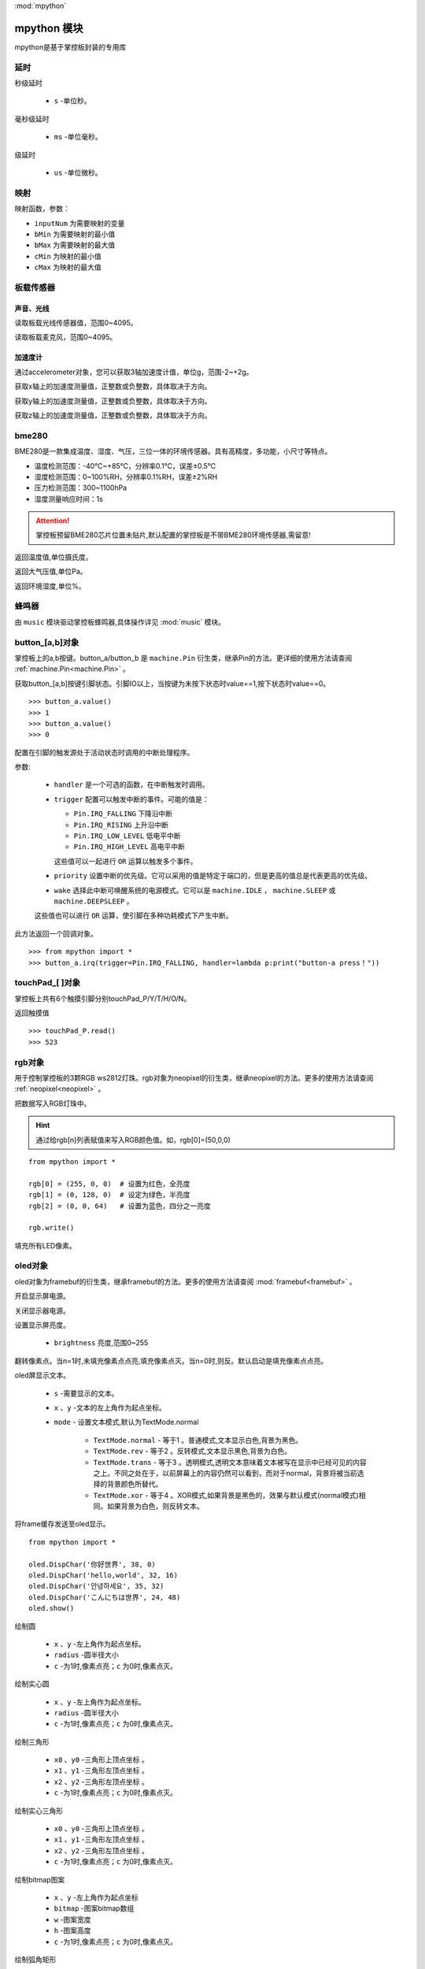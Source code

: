 
.. _mpython.py:
:mod:`mpython`

mpython 模块
==========================

mpython是基于掌控板封装的专用库

延时
-------

.. method:: sleep(s)

秒级延时

    - ``s`` -单位秒。

.. method:: sleep_ms(ms)

毫秒级延时

    - ``ms`` -单位毫秒。

.. method:: sleep_us(us)

级延时

    - ``us`` -单位微秒。


映射
-------

.. method:: numberMap(inputNum,bMin,bMax,cMin,cMax)

映射函数，参数：

- ``inputNum`` 为需要映射的变量

- ``bMin`` 为需要映射的最小值

- ``bMax`` 为需要映射的最大值

- ``cMin`` 为映射的最小值

- ``cMax`` 为映射的最大值



板载传感器
-------

声音、光线
+++++++++

.. method:: light.read()

读取板载光线传感器值，范围0~4095。


.. method:: sound.read()

读取板载麦克风，范围0~4095。


加速度计
+++++++++

通过accelerometer对象，您可以获取3轴加速度计值，单位g，范围-2~+2g。

.. method:: accelerometer.get_x()

获取x轴上的加速度测量值，正整数或负整数，具体取决于方向。

.. method:: accelerometer.get_y()

获取y轴上的加速度测量值，正整数或负整数，具体取决于方向。

.. method:: accelerometer.get_z()

获取z轴上的加速度测量值，正整数或负整数，具体取决于方向。

bme280
-------

BME280是一款集成温度、湿度、气压，三位一体的环境传感器。具有高精度，多功能，小尺寸等特点。

* 温度检测范围：-40℃~+85℃，分辨率0.1℃，误差±0.5℃
* 湿度检测范围：0~100%RH，分辨率0.1%RH，误差±2%RH
* 压力检测范围：300~1100hPa
* 湿度测量响应时间：1s

.. Attention:: 

    掌控板预留BME280芯片位置未贴片,默认配置的掌控板是不带BME280环境传感器,需留意!

.. method:: bme280.temperature()

返回温度值,单位摄氏度。

.. method:: bme280.pressure()

返回大气压值,单位Pa。

.. method:: bme280.humidity()

返回环境湿度,单位%。


蜂鸣器
-------

由 ``music`` 模块驱动掌控板蜂鸣器,具体操作详见 :mod:`music` 模块。


button_[a,b]对象
------
掌控板上的a,b按键。button_a/button_b 是 ``machine.Pin`` 衍生类，继承Pin的方法。更详细的使用方法请查阅 :ref:`machine.Pin<machine.Pin>`  。



.. method:: button_[a,b].value()

获取button_[a,b]按键引脚状态。引脚IO以上，当按键为未按下状态时value==1,按下状态时value==0。

::

    >>> button_a.value()
    >>> 1
    >>> button_a.value()
    >>> 0

.. _button.irq:

.. method:: button_[a,b].irq(handler=None, trigger=(Pin.IRQ_FALLING | Pin.IRQ_RISING), priority=1, wake=None)

配置在引脚的触发源处于活动状态时调用的中断处理程序。

参数:

     - ``handler`` 是一个可选的函数，在中断触发时调用。

     - ``trigger`` 配置可以触发中断的事件。可能的值是：

       - ``Pin.IRQ_FALLING`` 下降沿中断
       - ``Pin.IRQ_RISING`` 上升沿中断
       - ``Pin.IRQ_LOW_LEVEL`` 低电平中断
       - ``Pin.IRQ_HIGH_LEVEL`` 高电平中断

       这些值可以一起进行 ``OR`` 运算以触发多个事件。

     - ``priority`` 设置中断的优先级。它可以采用的值是特定于端口的，但是更高的值总是代表更高的优先级。

     - ``wake`` 选择此中断可唤醒系统的电源模式。它可以是 ``machine.IDLE`` ， ``machine.SLEEP`` 或 ``machine.DEEPSLEEP`` 。
     这些值也可以进行 ``OR`` 运算，使引脚在多种功耗模式下产生中断。

此方法返回一个回调对象。

::

    >>> from mpython import *
    >>> button_a.irq(trigger=Pin.IRQ_FALLING, handler=lambda p:print("button-a press！")) 


touchPad_[ ]对象
------
掌控板上共有6个触摸引脚分别touchPad_P/Y/T/H/O/N。

.. method:: touchPad_[P,Y,T,H,O,N].read()

返回触摸值

::

    >>> touchPad_P.read()
    >>> 523

rgb对象
-------
用于控制掌控板的3颗RGB ws2812灯珠。rgb对象为neopixel的衍生类，继承neopixel的方法。更多的使用方法请查阅 :ref:`neopixel<neopixel>` 。 

.. method:: rgb.write()

把数据写入RGB灯珠中。 

.. Hint::

    通过给rgb[n]列表赋值来写入RGB颜色值。如，rgb[0]=(50,0,0)

::

    from mpython import *

    rgb[0] = (255, 0, 0)  # 设置为红色，全亮度
    rgb[1] = (0, 128, 0)  # 设定为绿色，半亮度
    rgb[2] = (0, 0, 64)   # 设置为蓝色，四分之一亮度

    rgb.write()

.. method:: rgb.fill(rgb_buf)

填充所有LED像素。

.. _oled:

oled对象
-------
oled对象为framebuf的衍生类，继承framebuf的方法。更多的使用方法请查阅 :mod:`framebuf<framebuf>` 。 

.. method:: oled.poweron()

开启显示屏电源。

.. method:: oled.poweroff()

关闭显示器电源。

.. method:: oled.contrast(brightness)

设置显示屏亮度。

    - ``brightness`` 亮度,范围0~255


.. method:: oled.invert(n)

翻转像素点。当n=1时,未填充像素点点亮,填充像素点灭。当n=0时,则反。默认启动是填充像素点点亮。

.. method:: oled.DispChar(s, x, y,mode=TextMode.normal)

oled屏显示文本。

    - ``s`` -需要显示的文本。
    - ``x`` 、``y`` -文本的左上角作为起点坐标。
    - ``mode`` - 设置文本模式,默认为TextMode.normal

        - ``TextMode.normal`` - 等于1 。普通模式,文本显示白色,背景为黑色。
        - ``TextMode.rev`` - 等于2 。反转模式,文本显示黑色,背景为白色。
        - ``TextMode.trans`` - 等于3 。透明模式,透明文本意味着文本被写在显示中已经可见的内容之上。不同之处在于，以前屏幕上的内容仍然可以看到，而对于normal，背景将被当前选择的背景颜色所替代。
        - ``TextMode.xor`` - 等于4 。XOR模式,如果背景是黑色的，效果与默认模式(normal模式)相同。如果背景为白色，则反转文本。

.. method:: oled.show()

将frame缓存发送至oled显示。

::

    from mpython import *

    oled.DispChar('你好世界', 38, 0)
    oled.DispChar('hello,world', 32, 16)
    oled.DispChar('안녕하세요', 35, 32)
    oled.DispChar('こんにちは世界', 24, 48)
    oled.show()

.. method:: oled.fill(c)

        用指定的颜色填充整个帧缓存。 ``c`` 为1时,像素点亮；``c`` 为0时,像素点灭。

.. method:: oled.circle(x, y, radius , c)

绘制圆

    - ``x`` 、``y`` -左上角作为起点坐标。
    - ``radius`` -圆半径大小
    - ``c`` -为1时,像素点亮；``c`` 为0时,像素点灭。

.. method:: oled.fill_circle(x, y, radius , c)

绘制实心圆

    - ``x`` 、``y`` -左上角作为起点坐标。
    - ``radius`` -圆半径大小
    - ``c`` -为1时,像素点亮；``c`` 为0时,像素点灭。

.. method:: oled.triangle(x0, y0, x1, y1, x2, y2, c)

绘制三角形

    - ``x0`` 、``y0`` -三角形上顶点坐标 。
    - ``x1`` 、``y1`` -三角形左顶点坐标 。
    - ``x2`` 、``y2`` -三角形左顶点坐标 。
    - ``c`` -为1时,像素点亮；``c`` 为0时,像素点灭。

.. method:: oled.fill_triangle(x0, y0, x1, y1, x2, y2, c)

绘制实心三角形

    - ``x0`` 、``y0`` -三角形上顶点坐标 。
    - ``x1`` 、``y1`` -三角形左顶点坐标 。
    - ``x2`` 、``y2`` -三角形左顶点坐标 。
    - ``c`` -为1时,像素点亮；``c`` 为0时,像素点灭。


.. method:: oled.Bitmap(x, y, bitmap, w, h,c)

绘制bitmap图案

    - ``x`` 、``y`` -左上角作为起点坐标
    - ``bitmap`` -图案bitmap数组
    - ``w`` -图案宽度
    - ``h`` -图案高度
    - ``c`` -为1时,像素点亮；``c`` 为0时,像素点灭。


.. method:: oled.RoundRect( x, y, w, h, r, c)

绘制弧角矩形

    - ``x`` 、``y`` -左上角作为起点坐标
    - ``w`` -图案宽度
    - ``h`` -图案高度
    - ``r`` -圆弧角半径
    - ``c`` -为1时,像素点亮；``c`` 为0时,像素点灭。

MPythonPin类
-------

.. class:: MPythonPin(pin, mode=PinMode.IN,pull=None)

构建Pin对象

- ``pin`` 掌控板定义引脚号，具体定义看查看 :ref:`掌控板引脚定义<mpython_pinout>` 。

- ``mode`` 引脚模式，未设定时默认mode=PinMode

        - ``PinMode.IN`` 等于1，数字输入模式
        - ``PinMode.OUT`` 等于2，数字输出模式
        - ``PinMode.PWM`` 等于3，模拟输出模式
        - ``PinMode.ANALOG`` 等于4，模拟输入模式

- ``pull`` 指定引脚是否连接了电阻，可以是以下之一：

       - ``None`` - 无上拉或下拉电阻
       - ``Pin.PULL_UP`` - 上拉电阻使能
       - ``Pin.PULL_DOWN`` - 下拉电阻使能


示例::

        >>> from mpython import MPythonPin       #导入MPython模块
        >>> P0=MPythonPin(0,PinMode.IN)          #构建引脚0对象，设置数字输入模式



.. method:: MPythonPin.read_digital()

返回该IO引脚电平值。1代表高电平，0代表低电平

.. method:: MPythonPin.write_digital(value)

IO引脚输出电平控制。``value`` =1时输出高电平， ``value`` =0时输出低电平。

.. method:: MPythonPin.read_analog()

读取ADC并返回读取结果，返回的值将在0到4095之间。

.. method:: MPythonPin.write_analog(duty, freq=1000):

设置输出PWM信号的占空比。

- ``duty`` 0 ≤ duty ≤ 1023
- ``freq`` PWM波频率,0 < freq ≤ 0x0001312D（十进制：0 < freq ≤ 78125）


.. _MPythonPin.irq:

.. method:: MPythonPin.irq(handler=None, trigger=Pin.IRQ_RISING):

如果引脚模式配置为 ``IN`` ,可配置该引脚的触发源处于活动状态时调用的中断处理程序。

参数:

     - ``handler`` 是一个可选的函数，在中断触发时调用。

     - ``trigger`` 配置可以触发中断的事件。可能的值是：

       - ``Pin.IRQ_FALLING`` 下降沿中断
       - ``Pin.IRQ_RISING`` 上升沿中断
       - ``Pin.IRQ_LOW_LEVEL`` 低电平中断
       - ``Pin.IRQ_HIGH_LEVEL`` 高电平中断

       这些值可以一起进行 ``OR`` 运算以触发多个事件。


.. _mpython.wifi:

wifi类
------

提供便捷的wifi连接网络方式或无线AP功能

.. class:: wifi()

构建wifi对象并会创建 ``sta`` 对象和 ``ap`` 对象。可参见 :mod:`network` 模块了解更多使用方法。

    - sta用于客户端连接路由器来连接网络。
    - ap用于掌控板作为无线AP接入方式。

.. method:: wifi.connectWiFi(ssid,password)

连接wifi网络

    - ``ssid`` -WiFi网络名称
    - ``password`` -WiFi密码

.. method:: wifi.disconnectWiFi()

断开wifi网络连接

.. method:: wifi.enable_APWiFi(essid,channel)

开启wifi的无线AP模式

 - ``essid`` - 创建WiFi网络名称
 - ``channel`` -设置wifi使用信道,channel 1~13

.. method:: wifi.disable_APWiFi()

关闭无线AP
